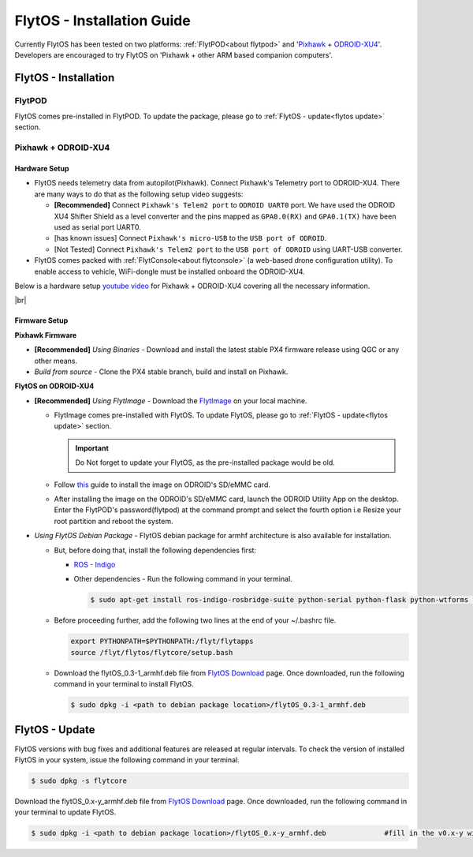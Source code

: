 .. _flytos_install_guide:

FlytOS - Installation Guide
===========================

Currently FlytOS has been tested on two platforms: :ref:`FlytPOD<about flytpod>` and '`Pixhawk`_ + `ODROID-XU4`_'. Developers are encouraged to try FlytOS on 'Pixhawk + other ARM based companion computers'. 

.. _flytos install:

FlytOS - Installation
---------------------

FlytPOD
^^^^^^^

FlytOS comes pre-installed in FlytPOD. To update the package, please go to :ref:`FlytOS - update<flytos update>` section.

Pixhawk + ODROID-XU4
^^^^^^^^^^^^^^^^^^^^

Hardware Setup
""""""""""""""

* FlytOS needs telemetry data from autopilot(Pixhawk). Connect Pixhawk's Telemetry port to ODROID-XU4. There are many ways to do that as the following setup video suggests:

  - **[Recommended]** Connect ``Pixhawk's Telem2 port`` to ``ODROID UART0`` port. We have used the ODROID XU4 Shifter Shield as a level converter and the pins mapped as ``GPA0.0(RX)`` and ``GPA0.1(TX)`` have been used as serial port UART0. 
  - [has known issues] Connect ``Pixhawk's micro-USB`` to the ``USB port of ODROID``.
  - [Not Tested] Connect ``Pixhawk's Telem2 port`` to the ``USB port of ODROID`` using UART-USB converter.

* FlytOS comes packed with :ref:`FlytConsole<about flytconsole>` (a web-based drone configuration utility). To enable access to vehicle, WiFi-dongle must be installed onboard the ODROID-XU4.
 
Below is a hardware setup `youtube video <https://www.youtube.com/watch?v=B40pE02bjJI>`_ for Pixhawk + ODROID-XU4 covering all the necessary information.

..  youtube:: B40pE02bjJI
    :aspect: 16:9
    :width: 100%

|br|

Firmware Setup
""""""""""""""

**Pixhawk Firmware**

* **[Recommended]** *Using Binaries* - Download and install the latest stable PX4 firmware release using QGC or any other means. 
* *Build from source* - Clone the PX4 stable branch, build and install on Pixhawk.			
  
**FlytOS on ODROID-XU4**

* **[Recommended]** *Using FlytImage* - Download the `FlytImage`_ on your local machine. 
  
  - FlytImage comes pre-installed with FlytOS. To update FlytOS, please go to :ref:`FlytOS - update<flytos update>` section.
  
    .. important:: Do Not forget to update your FlytOS, as the pre-installed package would be old.
  - Follow `this <http://odroid.com/dokuwiki/doku.php?id=en:odroid_flashing_tools>`_ guide to install the image on ODROID's SD/eMMC card. 
  - After installing the image on the ODROID's SD/eMMC card, launch the ODROID Utility App on the desktop. Enter the FlytPOD's password(flytpod) at the command prompt and select the fourth option i.e Resize your root partition and reboot the system.

* *Using FlytOS Debian Package* - FlytOS debian package for armhf architecture is also available for installation.

  - But, before doing that, install the following dependencies first:

    + `ROS - Indigo`_
    + Other dependencies - Run the following command in your terminal.
      
      .. code-block:: bash

			$ sudo apt-get install ros-indigo-rosbridge-suite python-serial python-flask python-wtforms python-sqlalchemy python-concurrent.futures

  - Before proceeding further, add the following two lines at the end of your ~/.bashrc file.
    
    .. code-block:: bash

      export PYTHONPATH=$PYTHONPATH:/flyt/flytapps
      source /flyt/flytos/flytcore/setup.bash

  - Download the flytOS_0.3-1_armhf.deb file from `FlytOS Download`_ page. Once downloaded, run the following command in your terminal to install FlytOS.
    
    .. code-block:: bash

			$ sudo dpkg -i <path to debian package location>/flytOS_0.3-1_armhf.deb

.. _flytos update:

FlytOS - Update
---------------

FlytOS versions with bug fixes and additional features are released at regular intervals. To check the version of installed FlytOS in your system, issue the following command in your terminal.

.. code-block:: bash

	 $ sudo dpkg -s flytcore

Download the flytOS_0.x-y_armhf.deb file from `FlytOS Download`_ page. Once downloaded, run the following command in your terminal to update FlytOS.
    
.. code-block:: bash

   $ sudo dpkg -i <path to debian package location>/flytOS_0.x-y_armhf.deb 		#fill in the v0.x-y with the correct version number


.. |br| raw:: html

   <br />

.. _ROS - Indigo: http://wiki.ros.org/indigo/Installation/Ubuntu
.. _FlytOS Download: http://flytbase.com/flytos/
.. _Pixhawk: https://pixhawk.org/choice
.. _ODROID-XU4: http://www.hardkernel.com/main/products/prdt_info.php
.. _FlytImage: http://www.flytbase.com/flytos/#download
